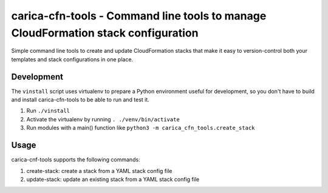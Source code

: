carica-cfn-tools - Command line tools to manage CloudFormation stack configuration
==================================================================================

Simple command line tools to create and update CloudFormation stacks that
make it easy to version-control both your templates and stack configurations
in one place.

Development
-----------

The ``vinstall`` script uses virtualenv to prepare a Python environment useful
for development, so you don't have to build and install carica-cfn-tools to be
able to run and test it.

#. Run ``./vinstall``
#. Activate the virtualenv by running ``. ./venv/bin/activate``
#. Run modules with a main() function like
   ``python3 -m carica_cfn_tools.create_stack``

Usage
-----

carica-cnf-tools supports the following commands:

#. create-stack: create a stack from a YAML stack config file
#. update-stack: update an existing stack from a YAML stack config file
